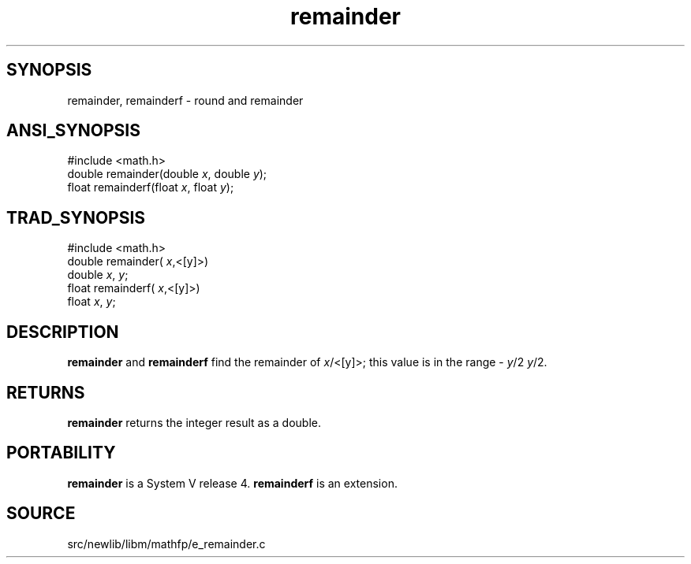 .TH remainder 3 "" "" ""
.SH SYNOPSIS
remainder, remainderf \- round and  remainder
.SH ANSI_SYNOPSIS
#include <math.h>
.br
double remainder(double 
.IR x ,
double 
.IR y );
.br
float remainderf(float 
.IR x ,
float 
.IR y );
.br
.SH TRAD_SYNOPSIS
#include <math.h>
.br
double remainder(
.IR x ,<[y]>)
.br
double 
.IR x ,
.IR y ;
.br
float remainderf(
.IR x ,<[y]>)
.br
float 
.IR x ,
.IR y ;
.br
.SH DESCRIPTION
.BR remainder 
and 
.BR remainderf 
find the remainder of
.IR x /<[y]>;
this value is in the range -
.IR y /2
.. +
.IR y /2.
.SH RETURNS
.BR remainder 
returns the integer result as a double.
.SH PORTABILITY
.BR remainder 
is a System V release 4.
.BR remainderf 
is an extension.
.SH SOURCE
src/newlib/libm/mathfp/e_remainder.c
